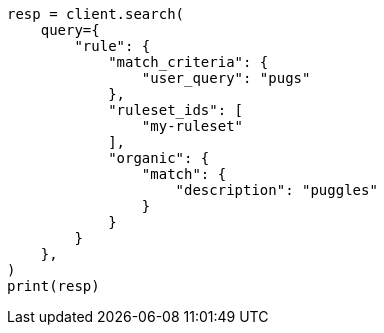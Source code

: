 // This file is autogenerated, DO NOT EDIT
// query-dsl/rule-query.asciidoc:71

[source, python]
----
resp = client.search(
    query={
        "rule": {
            "match_criteria": {
                "user_query": "pugs"
            },
            "ruleset_ids": [
                "my-ruleset"
            ],
            "organic": {
                "match": {
                    "description": "puggles"
                }
            }
        }
    },
)
print(resp)
----
